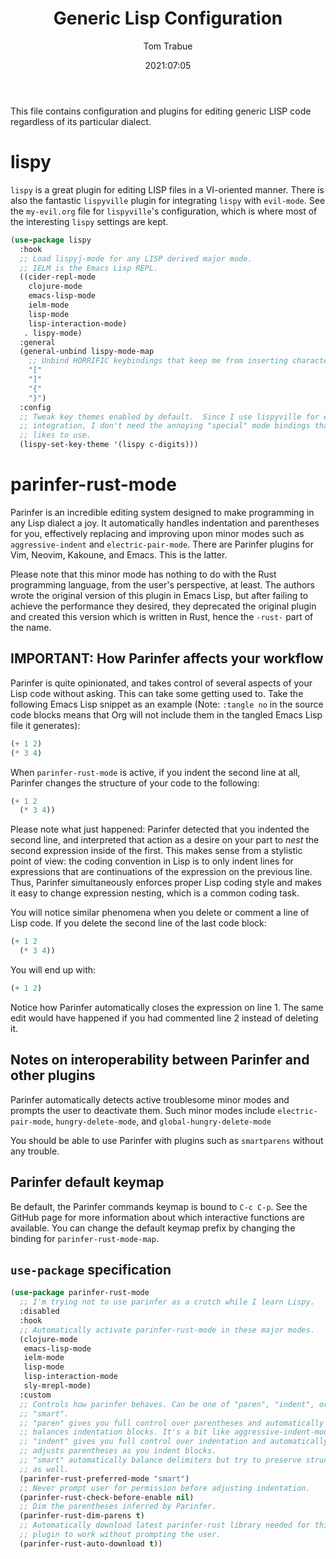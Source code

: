 #+title:   Generic Lisp Configuration
#+author:   Tom Trabue
#+email:    tom.trabue@gmail.com
#+date:     2021:07:05
#+property: header-args:emacs-lisp :lexical t
#+tags:
#+STARTUP: fold

This file contains configuration and plugins for editing generic LISP code
regardless of its particular dialect.

* lispy
  =lispy= is a great plugin for editing LISP files in a VI-oriented
  manner. There is also the fantastic =lispyville= plugin for integrating
  =lispy= with =evil-mode=. See the =my-evil.org= file for =lispyville='s
  configuration, which is where most of the interesting =lispy= settings are
  kept.

  #+begin_src emacs-lisp
    (use-package lispy
      :hook
      ;; Load lispyj-mode for any LISP derived major mode.
      ;; IELM is the Emacs Lisp REPL.
      ((cider-repl-mode
        clojure-mode
        emacs-lisp-mode
        ielm-mode
        lisp-mode
        lisp-interaction-mode)
       . lispy-mode)
      :general
      (general-unbind lispy-mode-map
        ;; Unbind HORRIFIC keybindings that keep me from inserting characters.
        "["
        "]"
        "{"
        "}")
      :config
      ;; Tweak key themes enabled by default.  Since I use lispyville for evil-mode
      ;; integration, I don't need the annoying "special" mode bindings that lispy
      ;; likes to use.
      (lispy-set-key-theme '(lispy c-digits)))
  #+end_src

* parinfer-rust-mode
  Parinfer is an incredible editing system designed to make programming in any
  Lisp dialect a joy. It automatically handles indentation and parentheses for
  you, effectively replacing and improving upon minor modes such as
  =aggressive-indent= and =electric-pair-mode=. There are Parinfer plugins for
  Vim, Neovim, Kakoune, and Emacs. This is the latter.

  Please note that this minor mode has nothing to do with the Rust programming
  language, from the user's perspective, at least. The authors wrote the
  original version of this plugin in Emacs Lisp, but after failing to achieve
  the performance they desired, they deprecated the original plugin and created
  this version which is written in Rust, hence the =-rust-= part of the name.

** *IMPORTANT:* How Parinfer affects your workflow
   Parinfer is quite opinionated, and takes control of several aspects of your
   Lisp code without asking. This can take some getting used to. Take the
   following Emacs Lisp snippet as an example (Note: =:tangle no= in the source
   code blocks means that Org will not include them in the tangled Emacs Lisp
   file it generates):

   #+begin_src emacs-lisp :tangle no
     (+ 1 2)
     (* 3 4)
   #+end_src

   When =parinfer-rust-mode= is active, if you indent the second line at all,
   Parinfer changes the structure of your code to the following:

   #+begin_src emacs-lisp :tangle no
     (+ 1 2
       (* 3 4))
   #+end_src

  Please note what just happened: Parinfer detected that you indented the second
  line, and interpreted that action as a desire on your part to /nest/ the
  second expression inside of the first. This makes sense from a stylistic point
  of view: the coding convention in Lisp is to only indent lines for expressions
  that are continuations of the expression on the previous line. Thus, Parinfer
  simultaneously enforces proper Lisp coding style and makes it easy to change
  expression nesting, which is a common coding task.

  You will notice similar phenomena when you delete or comment a line of Lisp
  code. If you delete the second line of the last code block:

   #+begin_src emacs-lisp :tangle no
     (+ 1 2
       (* 3 4))
   #+end_src

  You will end up with:

   #+begin_src emacs-lisp :tangle no
     (+ 1 2)
   #+end_src

  Notice how Parinfer automatically closes the expression on line 1. The same
  edit would have happened if you had commented line 2 instead of deleting it.

** Notes on interoperability between Parinfer and other plugins
   Parinfer automatically detects active troublesome minor modes and prompts
   the user to deactivate them. Such minor modes include =electric-pair-mode=,
   =hungry-delete-mode=, and =global-hungry-delete-mode=

   You should be able to use Parinfer with plugins such as =smartparens= without
   any trouble.

** Parinfer default keymap
   Be default, the Parinfer commands keymap is bound to =C-c C-p=. See the
   GitHub page for more information about which interactive functions are
   available. You can change the default keymap prefix by changing the binding
   for =parinfer-rust-mode-map=.

** =use-package= specification
  #+begin_src emacs-lisp
    (use-package parinfer-rust-mode
      ;; I'm trying not to use parinfer as a crutch while I learn Lispy.
      :disabled
      :hook
      ;; Automatically activate parinfer-rust-mode in these major modes.
      (clojure-mode
       emacs-lisp-mode
       ielm-mode
       lisp-mode
       lisp-interaction-mode
       sly-mrepl-mode)
      :custom
      ;; Controls how parinfer behaves. Can be one of "paren", "indent", or
      ;; "smart".
      ;; "paren" gives you full control over parentheses and automatically
      ;; balances indentation blocks. It's a bit like aggressive-indent-mode.
      ;; "indent" gives you full control over indentation and automatically
      ;; adjusts parentheses as you indent blocks.
      ;; "smart" automatically balance delimiters but try to preserve structure
      ;; as well.
      (parinfer-rust-preferred-mode "smart")
      ;; Never prompt user for permission before adjusting indentation.
      (parinfer-rust-check-before-enable nil)
      ;; Dim the parentheses inferred by Parinfer.
      (parinfer-rust-dim-parens t)
      ;; Automatically download latest parinfer-rust library needed for this
      ;; plugin to work without prompting the user.
      (parinfer-rust-auto-download t))
  #+end_src
